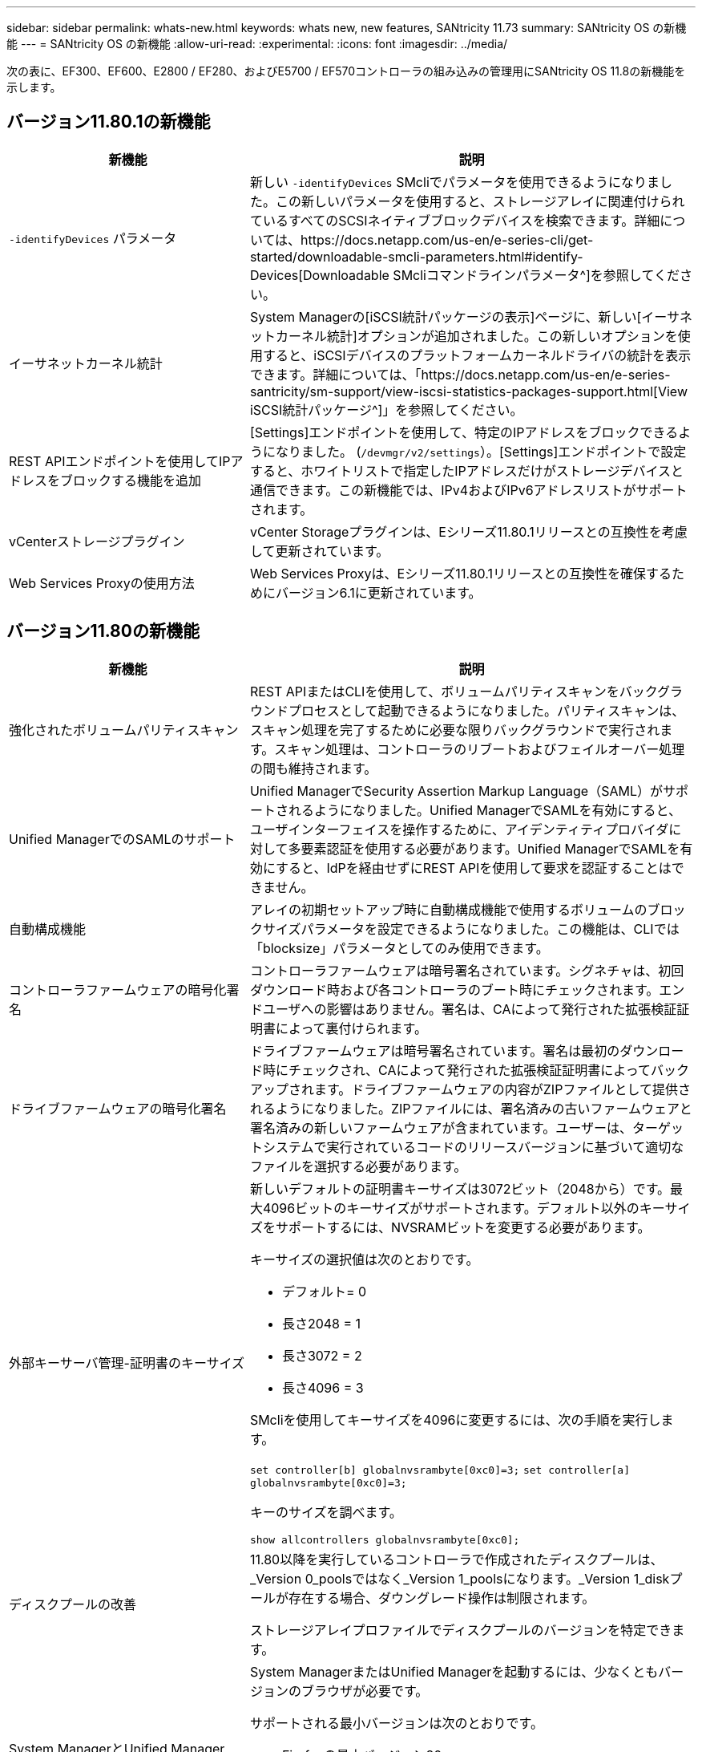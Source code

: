---
sidebar: sidebar 
permalink: whats-new.html 
keywords: whats new, new features, SANtricity 11.73 
summary: SANtricity OS の新機能 
---
= SANtricity OS の新機能
:allow-uri-read: 
:experimental: 
:icons: font
:imagesdir: ../media/


[role="lead"]
次の表に、EF300、EF600、E2800 / EF280、およびE5700 / EF570コントローラの組み込みの管理用にSANtricity OS 11.8の新機能を示します。



== バージョン11.80.1の新機能

[cols="35h,~"]
|===
| 新機能 | 説明 


 a| 
`-identifyDevices` パラメータ
 a| 
新しい `-identifyDevices` SMcliでパラメータを使用できるようになりました。この新しいパラメータを使用すると、ストレージアレイに関連付けられているすべてのSCSIネイティブブロックデバイスを検索できます。詳細については、https://docs.netapp.com/us-en/e-series-cli/get-started/downloadable-smcli-parameters.html#identify-Devices[Downloadable SMcliコマンドラインパラメータ^]を参照してください。



 a| 
イーサネットカーネル統計
 a| 
System Managerの[iSCSI統計パッケージの表示]ページに、新しい[イーサネットカーネル統計]オプションが追加されました。この新しいオプションを使用すると、iSCSIデバイスのプラットフォームカーネルドライバの統計を表示できます。詳細については、「https://docs.netapp.com/us-en/e-series-santricity/sm-support/view-iscsi-statistics-packages-support.html[View iSCSI統計パッケージ^]」を参照してください。



 a| 
REST APIエンドポイントを使用してIPアドレスをブロックする機能を追加
 a| 
[Settings]エンドポイントを使用して、特定のIPアドレスをブロックできるようになりました。 (`/devmgr/v2/settings`）。[Settings]エンドポイントで設定すると、ホワイトリストで指定したIPアドレスだけがストレージデバイスと通信できます。この新機能では、IPv4およびIPv6アドレスリストがサポートされます。



 a| 
vCenterストレージプラグイン
 a| 
vCenter Storageプラグインは、Eシリーズ11.80.1リリースとの互換性を考慮して更新されています。



 a| 
Web Services Proxyの使用方法
 a| 
Web Services Proxyは、Eシリーズ11.80.1リリースとの互換性を確保するためにバージョン6.1に更新されています。

|===


== バージョン11.80の新機能

[cols="35h,~"]
|===
| 新機能 | 説明 


 a| 
強化されたボリュームパリティスキャン
 a| 
REST APIまたはCLIを使用して、ボリュームパリティスキャンをバックグラウンドプロセスとして起動できるようになりました。パリティスキャンは、スキャン処理を完了するために必要な限りバックグラウンドで実行されます。スキャン処理は、コントローラのリブートおよびフェイルオーバー処理の間も維持されます。



 a| 
Unified ManagerでのSAMLのサポート
 a| 
Unified ManagerでSecurity Assertion Markup Language（SAML）がサポートされるようになりました。Unified ManagerでSAMLを有効にすると、ユーザインターフェイスを操作するために、アイデンティティプロバイダに対して多要素認証を使用する必要があります。Unified ManagerでSAMLを有効にすると、IdPを経由せずにREST APIを使用して要求を認証することはできません。



 a| 
自動構成機能
 a| 
アレイの初期セットアップ時に自動構成機能で使用するボリュームのブロックサイズパラメータを設定できるようになりました。この機能は、CLIでは「blocksize」パラメータとしてのみ使用できます。



 a| 
コントローラファームウェアの暗号化署名
 a| 
コントローラファームウェアは暗号署名されています。シグネチャは、初回ダウンロード時および各コントローラのブート時にチェックされます。エンドユーザへの影響はありません。署名は、CAによって発行された拡張検証証明書によって裏付けられます。



 a| 
ドライブファームウェアの暗号化署名
 a| 
ドライブファームウェアは暗号署名されています。署名は最初のダウンロード時にチェックされ、CAによって発行された拡張検証証明書によってバックアップされます。ドライブファームウェアの内容がZIPファイルとして提供されるようになりました。ZIPファイルには、署名済みの古いファームウェアと署名済みの新しいファームウェアが含まれています。ユーザーは、ターゲットシステムで実行されているコードのリリースバージョンに基づいて適切なファイルを選択する必要があります。



 a| 
外部キーサーバ管理-証明書のキーサイズ
 a| 
新しいデフォルトの証明書キーサイズは3072ビット（2048から）です。最大4096ビットのキーサイズがサポートされます。デフォルト以外のキーサイズをサポートするには、NVSRAMビットを変更する必要があります。

キーサイズの選択値は次のとおりです。

* デフォルト= 0
* 長さ2048 = 1
* 長さ3072 = 2
* 長さ4096 = 3


SMcliを使用してキーサイズを4096に変更するには、次の手順を実行します。

`set controller[b] globalnvsrambyte[0xc0]=3;`
`set controller[a] globalnvsrambyte[0xc0]=3;`

キーのサイズを調べます。

`show allcontrollers globalnvsrambyte[0xc0];`



 a| 
ディスクプールの改善
 a| 
11.80以降を実行しているコントローラで作成されたディスクプールは、_Version 0_poolsではなく_Version 1_poolsになります。_Version 1_diskプールが存在する場合、ダウングレード操作は制限されます。

ストレージアレイプロファイルでディスクプールのバージョンを特定できます。



 a| 
System ManagerとUnified Managerは、ブラウザの最小要件を満たしていないと起動しません。
 a| 
System ManagerまたはUnified Managerを起動するには、少なくともバージョンのブラウザが必要です。

サポートされる最小バージョンは次のとおりです。

* Firefoxの最小バージョン80
* Chrome最小バージョン89
* エッジ最小バージョン90
* Safariの最小バージョン14




 a| 
FIPS 140-3 NVMe SSDドライブのサポート
 a| 
NetApp認定のFIPS 140-3 NVMe SSDドライブがサポートされるようになりました。これらは、ストレージアレイプロファイルおよびSystem Managerで正しく識別されます。



 a| 
EF300およびEF600でのSSD読み取りキャッシュのサポート
 a| 
SAS拡張構成のHDDを使用するEF300およびEF600コントローラでSSD読み取りキャッシュがサポートされるようになりました。



 a| 
EF300およびEF600でのiSCSIとFibre Channelの非同期リモートミラーリングのサポート
 a| 
NVMeおよびSASベースのボリュームを使用するEF300およびEF600コントローラで非同期リモートミラーリング（ARVM）がサポートされるようになりました。



 a| 
ベーストレイにドライブを搭載しないEF300およびEF600をサポート
 a| 
ベーストレイにNVMeドライブを搭載しないEF300およびEF600コントローラ構成がサポートされるようになりました。



 a| 
すべてのプラットフォームでUSBポートが無効になっている
 a| 
すべてのプラットフォームでUSBポートが無効になりました。



 a| 
SSD読み取りキャッシュの最大数の拡張
 a| 
SSD読み取りキャッシュの最大容量が5TBから8TBに拡張されました。



 a| 
デュプレックス構成での単一のボリュームへのオールフラッシュ読み取りキャッシュの割り当て
 a| 
単一のボリュームがSSDキャッシュ全体を使用するたびに、デュプレックスシステムですべてのSSD読み取りキャッシュを同じボリュームに割り当てることができるようになりました。



 a| 
ストレージアレイプロファイルのドライブ概要テーブルにドライブのシリアル番号が追加されました
 a| 
ドライブのシリアル番号がストレージアレイプロファイルのドライブ概要テーブルに追加されました。



 a| 
毎日のASUPにdom0-misc-logsを追加
 a| 
コントローラAおよびBのdom0-miscログが日次ASUPに追加されました。



 a| 
組み込みWebサービスとのアプリケーション通信にデフォルトでポート443が使用されるようになりました。
 a| 
組み込みWebサーバとの通信時にデフォルトでポート443が使用されるようになりました。。  `-useLegacyTransferPort` 従来の8443転送ポートを使用する代わりにCLIコマンドが追加されました。new-useLegacyTransferPort CLIコマンドの詳細については、を参照してください。 https://docs.netapp.com/us-en/e-series-cli/whats-new.html["SANtricity CLIの新機能"]。



 a| 
ボリュームパリティスキャンの進捗状況機能
 a| 
ジョブベースのボリュームパリティスキャン処理をサポートするために、次のCLIコマンドが実装されました。

* ボリュームのパリティチェックの開始
* ボリュームチェックのパリティジョブエラーの保存
* ボリュームのパリティチェックジョブを停止します。
* ボリュームのパリティチェックジョブを表示します。


ジョブベースのボリュームパリティスキャンの新しいCLIコマンドの詳細については、を参照してください。 https://docs.netapp.com/us-en/e-series-cli/whats-new.html["SANtricity CLIの新機能"]。



 a| 
Unified ManagerのMFAサポート
 a| 
Unified Managerで多要素認証（MFA）がサポートされるようになりました。



 a| 
前面背面のハードウェアビューのトグルアイコン
 a| 
System Manager / Unified Managerの[ハードウェア]ビューでは、前面ビューと背面ビューを制御するために次の2つのタブを使用できます。

* [Drives]タブ
* [コントローラとコンポーネント]タブ




 a| 
vCenterストレージプラグイン
 a| 
vCenter Storageプラグインは、Eシリーズ11.80リリースとの互換性を確保するために更新されています。



 a| 
Web Services Proxy 6.0
 a| 
Web Services Proxyは、Eシリーズ11.80リリースとの互換性を確保するためにバージョン6.0に更新されています。



 a| 
Eシリーズの公称温度および最大温度を超過したイベントに対するASUPケース作成フラグを削除
 a| 
処置を必要としない公称温度および最大温度超過イベントに対して、ケース作成フラグが無効になりました。



 a| 
0x1209 Melイベントに対して有効なプライオリティケース作成フラグ
 a| 
これで、ケース作成フラグが `MEL_EV_DEGRADE_CHANNEL 0x1209` MELイベント。

|===